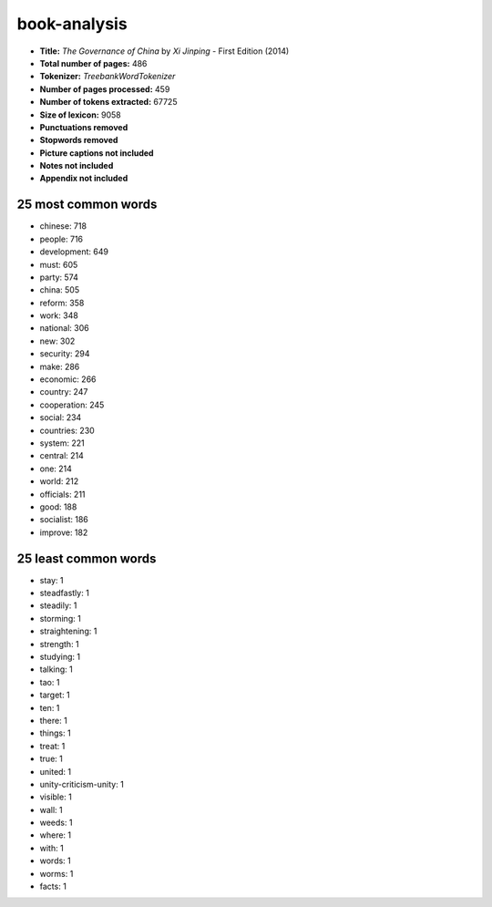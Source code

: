 =============
book-analysis
=============
- **Title:** *The Governance of China* by *Xi Jinping* - First Edition (2014)
- **Total number of pages:** 486
- **Tokenizer:** *TreebankWordTokenizer*
- **Number of pages processed:** 459
- **Number of tokens extracted:** 67725
- **Size of lexicon:** 9058
- **Punctuations removed**
- **Stopwords removed**
- **Picture captions not included**
- **Notes not included**
- **Appendix not included**

25 most common words
--------------------
- chinese: 718
- people: 716
- development: 649
- must: 605
- party: 574
- china: 505
- reform: 358
- work: 348
- national: 306
- new: 302
- security: 294
- make: 286
- economic: 266
- country: 247
- cooperation: 245
- social: 234
- countries: 230
- system: 221
- central: 214
- one: 214
- world: 212
- officials: 211
- good: 188
- socialist: 186
- improve: 182


25 least common words
---------------------
- stay: 1
- steadfastly: 1
- steadily: 1
- storming: 1
- straightening: 1
- strength: 1
- studying: 1
- talking: 1
- tao: 1
- target: 1
- ten: 1
- there: 1
- things: 1
- treat: 1
- true: 1
- united: 1
- unity-criticism-unity: 1
- visible: 1
- wall: 1
- weeds: 1
- where: 1
- with: 1
- words: 1
- worms: 1
- facts: 1
